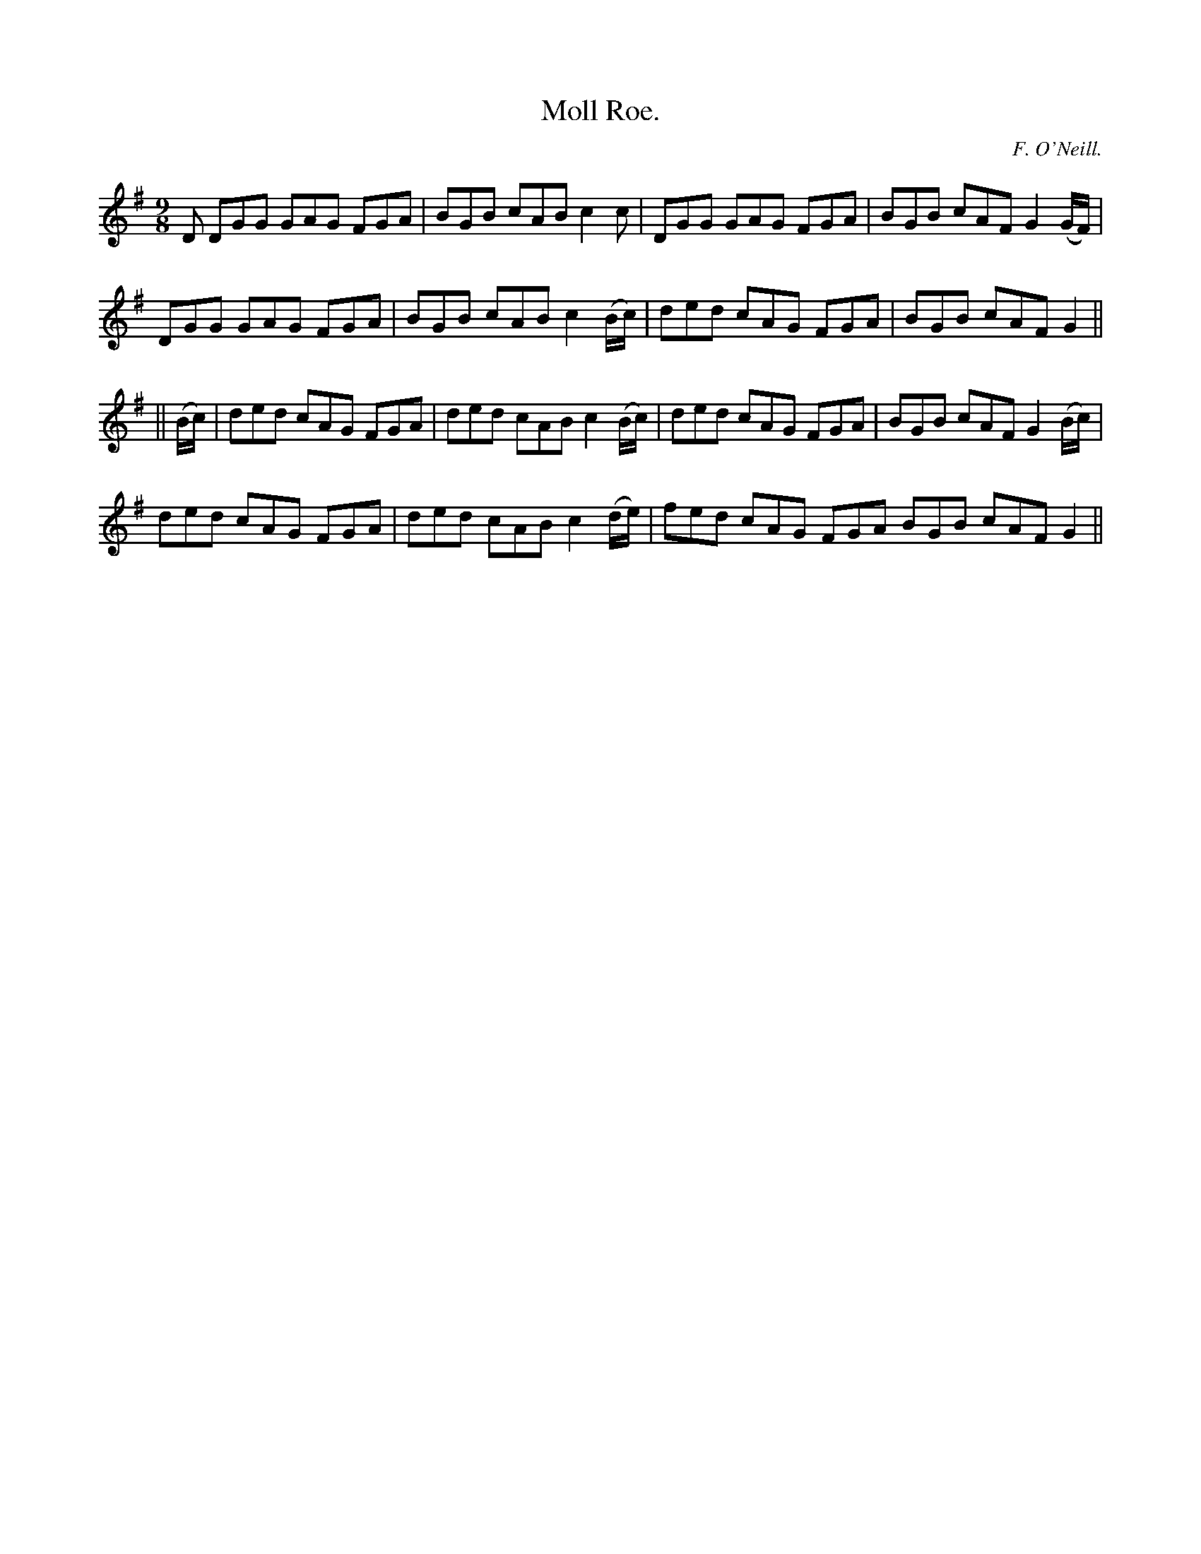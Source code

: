 X:1169
T:Moll Roe.
C:F. O'Neill.
B:O'Neill's Music of Ireland
N:O'Neill's - 1169
M:9/8
R:slipjig
K:G
D DGG GAG FGA | BGB cAB c2 c | DGG GAG FGA | BGB cAF G2 (G/F/) |
DGG GAG FGA | BGB cAB c2 (B/c/) | ded cAG FGA | BGB cAF G2 ||
|| (B/c/) | ded cAG FGA | ded cAB c2 (B/c/) | ded cAG FGA | BGB cAF G2 (B/c/) |
ded cAG FGA | ded cAB c2 (d/e/) | fed cAG FGA BGB cAF G2 ||
